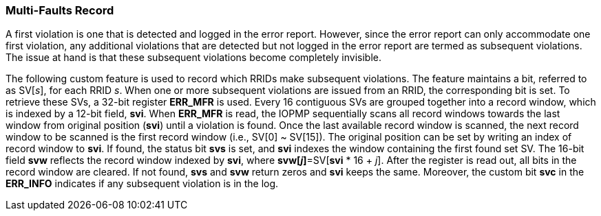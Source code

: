 === Multi-Faults Record

A first violation is one that is detected and logged in the error report. However, since the error report can only accommodate one first violation, any additional violations that are detected but not logged in the error report are termed as subsequent violations. The issue at hand is that these subsequent violations become completely invisible.

The following custom feature is used to record which RRIDs make subsequent violations. The feature maintains a bit, referred to as SV[_s_], for each RRID _s_. When one or more subsequent violations are issued from an RRID, the corresponding bit is set.
To retrieve these SVs, a 32-bit register *ERR_MFR* is used. Every 16 contiguous SVs are grouped together into a record window, which is indexed by a 12-bit field, *svi*. When *ERR_MFR* is read, the IOPMP sequentially scans all record windows towards the last window from original position (*svi*) until a violation is found. Once the last available record window is scanned, the next record window to be scanned is the first record window (i.e., SV[0] ~ SV[15]). The original position can be set by writing an index of record window to *svi*. If found, the status bit *svs* is set, and *svi* indexes the window containing the first found set SV. The 16-bit field *svw* reflects the record window indexed by *svi*, where *svw[_j_]*=SV[*svi* * 16 + _j_]. After the register is read out, all bits in the record window are cleared. If not found, *svs* and *svw* return zeros and *svi* keeps the same. Moreover, the custom bit *svc* in the *ERR_INFO* indicates if any subsequent violation is in the log.
